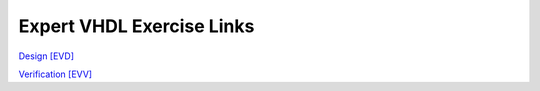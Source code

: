 ##########################
Expert VHDL Exercise Links
##########################

`Design [EVD] <https://eda-playground.readthedocs.io/en/latest/Expert_VHDL_Design.html>`_ 

`Verification [EVV] <https://eda-playground.readthedocs.io/en/latest/Expert_VHDL_Verification.html>`_ 

